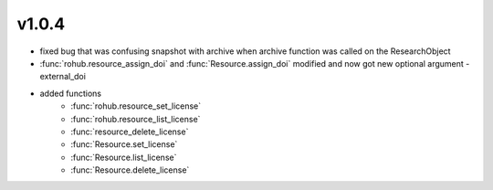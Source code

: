 v1.0.4
=======
- fixed bug that was confusing snapshot with archive when archive function was called on the ResearchObject
- :func:`rohub.resource_assign_doi` and :func:`Resource.assign_doi` modified and now got new optional argument - external_doi
- added functions
    * :func:`rohub.resource_set_license`
    * :func:`rohub.resource_list_license`
    * :func:`resource_delete_license`
    * :func:`Resource.set_license`
    * :func:`Resource.list_license`
    * :func:`Resource.delete_license`